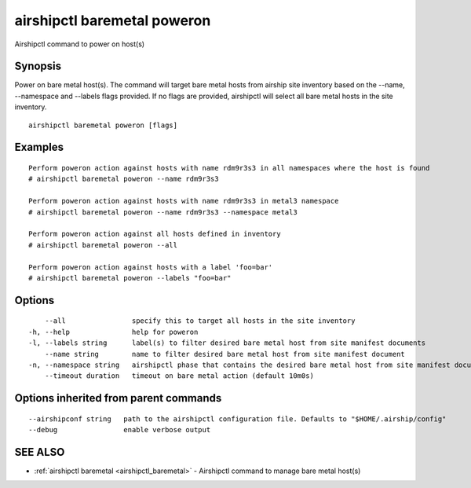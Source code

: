.. _airshipctl_baremetal_poweron:

airshipctl baremetal poweron
----------------------------

Airshipctl command to power on host(s)

Synopsis
~~~~~~~~


Power on bare metal host(s). The command will target bare metal hosts from airship site inventory based on the
--name, --namespace and --labels flags provided. If no flags are provided, airshipctl will select all bare metal hosts in the site
inventory.


::

  airshipctl baremetal poweron [flags]

Examples
~~~~~~~~

::


  Perform poweron action against hosts with name rdm9r3s3 in all namespaces where the host is found
  # airshipctl baremetal poweron --name rdm9r3s3

  Perform poweron action against hosts with name rdm9r3s3 in metal3 namespace
  # airshipctl baremetal poweron --name rdm9r3s3 --namespace metal3

  Perform poweron action against all hosts defined in inventory
  # airshipctl baremetal poweron --all

  Perform poweron action against hosts with a label 'foo=bar'
  # airshipctl baremetal poweron --labels "foo=bar"


Options
~~~~~~~

::

      --all                specify this to target all hosts in the site inventory
  -h, --help               help for poweron
  -l, --labels string      label(s) to filter desired bare metal host from site manifest documents
      --name string        name to filter desired bare metal host from site manifest document
  -n, --namespace string   airshipctl phase that contains the desired bare metal host from site manifest document(s)
      --timeout duration   timeout on bare metal action (default 10m0s)

Options inherited from parent commands
~~~~~~~~~~~~~~~~~~~~~~~~~~~~~~~~~~~~~~

::

      --airshipconf string   path to the airshipctl configuration file. Defaults to "$HOME/.airship/config"
      --debug                enable verbose output

SEE ALSO
~~~~~~~~

* :ref:`airshipctl baremetal <airshipctl_baremetal>` 	 - Airshipctl command to manage bare metal host(s)

